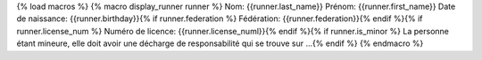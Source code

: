 {% load macros %}
{% macro display_runner runner %}
Nom: {{runner.last_name}}
Prénom: {{runner.first_name}}
Date de naissance: {{runner.birthday}}{% if runner.federation %}
Fédération: {{runner.federation}}{% endif %}{% if runner.license_num %}
Numéro de licence: {{runner.license_numl}}{% endif %}{% if runner.is_minor %}
La personne étant mineure, elle doit avoir une décharge de responsabilité qui se
trouve sur ...{% endif %}
{% endmacro %}